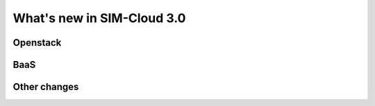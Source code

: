 .. _whatsnew:

What's new in SIM-Cloud 3.0
===========================

Openstack
---------

BaaS
----

Other changes
-------------
